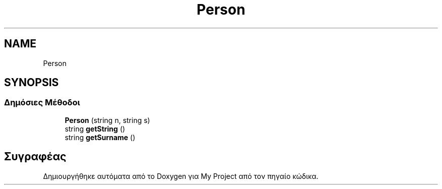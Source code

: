.TH "Person" 3 "Δευ 08 Ιουν 2020" "Version Alpha" "My Project" \" -*- nroff -*-
.ad l
.nh
.SH NAME
Person
.SH SYNOPSIS
.br
.PP
.SS "Δημόσιες Μέθοδοι"

.in +1c
.ti -1c
.RI "\fBPerson\fP (string n, string s)"
.br
.ti -1c
.RI "string \fBgetString\fP ()"
.br
.ti -1c
.RI "string \fBgetSurname\fP ()"
.br
.in -1c

.SH "Συγραφέας"
.PP 
Δημιουργήθηκε αυτόματα από το Doxygen για My Project από τον πηγαίο κώδικα\&.
